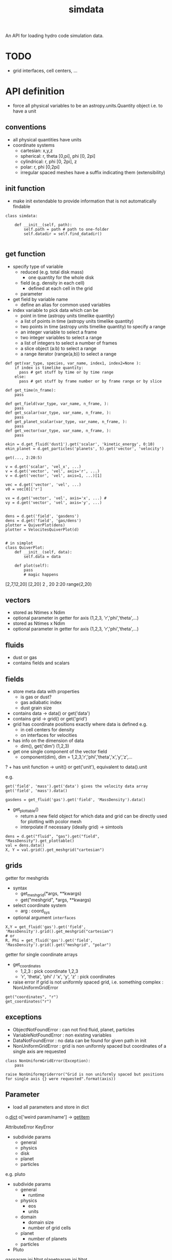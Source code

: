 #+title: simdata

An API for loading hydro code simulation data. 

* TODO

+ grid interfaces, cell centers, ...

* API definition

+ force all physical variables to be an astropy.units.Quantity object i.e. to have a unit

** conventions

+ all physical quantities have units
+ coordinate systems
  - cartesian: x,y,z
  - spherical: r, theta [0,pi], phi [0, 2pi]
  - cylindrical: r, phi [0, 2pi], z
  - polar: r, phi [0,2pi]
  - irregular spaced meshes have a suffix indicating them (extensibility)

** init function

+ make init extendable to provide information that is not automatically findable

#+begin_src ipython :session :exports both :results raw drawer
  class simdata:

      def __init__(self, path):
          self.path = path # path to one-folder
          self.datadir = self.find_datadir()

#+end_src

** get function

+ specify type of variable
  - reduced (e.g. total disk mass)
    + one quantity for the whole disk
  - field (e.g. density in each cell)
    + defined at each cell in the grid
  - parameter
+ get field by variable name
  - define an alias for common used variables
+ index variable to pick data which can be
  - point in time (astropy units timelike quantity)
  - a list of points in time (astropy units timelike quantity)
  - two points in time (astropy units timelike quantity) to specify a range
  - an integer variable to select a frame
  - two integer variables to select a range
  - a list of integers to select a number of frames
  - a slice object (a:b) to select a range
  - a range iterator (range(a,b)) to select a range

#+begin_src ipython :session :exports both :results raw drawer
  def get(var_type, species, var_name, index1, index2=None ):
      if index is timelike quantity:
        pass # get stuff by time or by time range
      else:
        pass # get stuff by frame number or by frame range or by slice

  def get_time(n_frame):
      pass

  def get_field(var_type, var_name, n_frame, ):
      pass
  def get_scalar(var_type, var_name, n_frame, ):
      pass
  def get_planet_scalar(var_type, var_name, n_frame, ):
      pass
  def get_vector(var_type, var_name, n_frame, ):
      pass

  ekin = d.get_fluid('dust1').get('scalar', 'kinetic_energy', 0:10)
  ekin_planet = d.get_particles('planets', 5).get('vector', 'velocity')

  get(..., 2:20:5)

  v = d.get('scalar', 'vel_x', ...)
  v = d.get('vector', 'vel', axis='r', ...)
  v = d.get('vector', 'vel', axis=1, ...)[1]

  vec = d.get('vector', 'vel', ...)
  v0 = vec[0]['r']

  vx = d.get('vector', 'vel', axis='x', ...) #
  vy = d.get('vector', 'vel', axis='y', ...)


  dens = d.get('field', 'gasdens')
  dens = d.get('field', 'gas/dens')
  plotter = QuiverPlot(dens)
  plotter = VelocitesQuiverPlot(d)


  # in simplot
  class QuiverPlot:
      def __init__(self, data):
          self.data = data

      def plot(self):
          pass
          # magic happens
#+end_src

[2,7,12,20]
[2,20]
2 , 20
2:20
range(2,20)

** vectors

+ stored as Ntimes x Ndim
+ optional parameter in getter for axis (1,2,3, 'r','phi','theta',...)
+ stored as Ntimes x Ndim
+ optional parameter in getter for axis (1,2,3, 'r','phi','theta',...)

** fluids

+ dust or gas
+ contains fields and scalars

** fields

+ store meta data with properties
  - is gas or dust?
  - gas adiabatic index
  - dust grain size

+ contains data -> data() or get('data')
+ contains grid -> grid() or get('grid')
+ grid has coordinate positions exactly where data is defined e.g.
  - in cell centers for density
  - on interfaces for velocities
+ has info on the dimension of data
  - dim(), get('dim') (1,2,3)
+ get one single component of the vector field
  - component(dim), dim = 1,2,3,'r','phi','theta','x','y','z',...
? + has unit function -> unit() or get('unit'), equivalent to data().unit

e.g.

#+begin_src ipython :session :exports both :results raw drawer
get('field', 'mass').get('data') gives the velocity data array
get('field', 'mass').data()

gasdens = get_fluid('gas').get('field', 'MassDensity').data()
#+end_src

+ get_plottable()
  - return a new field object for which data and grid can be directly used for plotting with pcolor mesh
  - interpolate if necessary (ideally grid) -> simtools

#+begin_src ipython :session :exports both :results raw drawer
dens = d.get("fluid", "gas").get("field", "MassDensity").get_plottable()
val = dens.data()
X, Y = val.grid().get_meshgrid("cartesian")
#+end_src

** grids

getter for meshgrids
+ syntax
  - get_meshgrid(*args, **kwargs)
  - get("meshgrid", *args, **kwargs)
+ select coordinate system
  - arg : coord_sys
+ optional argument =interfaces= 

#+begin_src ipython :session :exports both :results raw drawer
X,Y = get_fluid('gas').get('field', 'MassDensity').grid().get_meshgrid("cartesian")
# or
R, Phi = get_fluid('gas').get('field', 'MassDensity').grid().get("meshgrid", "polar")
#+end_src

getter for single coordinate arrays
+ get_coordinates
  - 1,2,3 : pick coordinate 1,2,3
  - 'r', 'theta', 'phi' / 'x', 'y', 'z' : pick coordinates
+ raise error if grid is not uniformly spaced grid, i.e. something complex : NonUniformGridError

#+begin_src ipython :session :exports both :results raw drawer
get("coordinates", "r")
get_coordinates("r")
#+end_src

** exceptions

+ ObjectNotFoundError : can not find fluid, planet, particles
+ VariableNotFoundError : non existing variables
+ DataNotFoundError : no data can be found for given path in init
+ NonUniformGridError : grid is non uniformly spaced but coordinates of a single axis are requested

#+begin_src ipython :session :exports both :results raw drawer
  class NonUniformGridError(Exception):
      pass

  raise NonUniformgriderror("Grid is non uniformly spaced but positions for single axis {} were requested".format(axis))
#+end_src

** Parameter

+ load all parameters and store in dict

o.__dict__
o['weird param/name'] -> __getitem__

AttributeError
KeyError

+ subdivide params
  - general
  - physics
  - disk
  - planet
  - particles

e.g. pluto
+ subdivide params
  - general
    + runtime
  - physics
    + eos
    + units
  - domain
    + domain size
    + number of grid cells
  - planet
    + number of planets
  - particles


+ Pluto

gasparam.ini
  Ntot
planetparam.ini
  Ntot

** Variable names

+ variable names should be easy to understand
+ intended to provide the most common used variables for default plots
+ cover ideally all variables appearing in the context of planet disk interactions
+ handle access to variables specific to a code
  - first check whether variable is a standard variable
  - if its not, then check whether the code specific loader provides it
  - else raise Exception

types of variables
+ s : scalar
+ v : vector
+ s,v : variable might appear as both, vector quantity and or scalar, how to handle it?

|             | type | Varname               | description                             | pluto | fargo              | fargo3d |
|-------------+------+-----------------------+-----------------------------------------+-------+--------------------+---------|
| timelike    | s    | Time                  | time in simulation                      |       |                    |         |
|             | s    | RealTime              | time in real world                      |       |                    |         |
|             | s    | OutputNumber          | number of the full output               |       |                    |         |
|             | s    | HydroStep             | number of the hydro step                |       |                    |         |
|-------------+------+-----------------------+-----------------------------------------+-------+--------------------+---------|
|-------------+------+-----------------------+-----------------------------------------+-------+--------------------+---------|
| fluid       | s    | MassDensity           |                                         |       | gasdens            |         |
|             | v    | Velocity              |                                         |       | gasvrad, gasvtheta |         |
|             | s,v  | MagneticFluxDensity   |                                         |       |                    |         |
|             | s    | TotalEnergyDensity    |                                         |       | gasenergy          |         |
|-------------+------+-----------------------+-----------------------------------------+-------+--------------------+---------|
|             | s    | InternalEnergyDensity |                                         |       |                    |         |
|             | s,v  | KineticEnergyDensity  |                                         |       |                    |         |
|             | s,v  | AngularMomentum       |                                         |       |                    |         |
|             | s    | ToomreQ               | toomre parameter                        |       |                    |         |
|             | s    | Eccentricity          |                                         |       |                    |         |
|-------------+------+-----------------------+-----------------------------------------+-------+--------------------+---------|
|-------------+------+-----------------------+-----------------------------------------+-------+--------------------+---------|
| reduced     | s    | Mass                  |                                         |       | Quantities.dat     |         |
|             | s,v  | AngularMomentum       |                                         |       | Quantities.dat     |         |
|             | s    | TotalEnergy           |                                         |       | Quantities.dat     |         |
|             | s    | InternalEnergy        |                                         |       | Quantities.dat     |         |
|             | s,v  | KineticEnergy         |                                         |       | Quantities.dat     |         |
|             | s    | Eccentricity          |                                         |       | Quantities.dat     |         |
|             | s    | Periastron            | periastron of disk                      |       | Quantities.dat     |         |
|             | s    | Inclination           | inclination of disk                     |       |                    |         |
|             | s    | AscendingNode         | angle of the ascending node of disk     |       |                    |         |
|             | s    | MassFlowIn            | mass flow over inner boundary           |       |                    |         |
|             | s    | MassFlowOut           | mass flow over outer boundary           |       |                    |         |
|             | s    | MassFlowWaveDamping   | mass flow through wave damping boundary |       |                    |         |
|             | s    | MassFlowDensityFloor  | mass gain by the density floor          |       |                    |         |
|-------------+------+-----------------------+-----------------------------------------+-------+--------------------+---------|
|-------------+------+-----------------------+-----------------------------------------+-------+--------------------+---------|
| planets     | v    | Position              | position coordinates                    |       |                    |         |
| & particles | v    | Velocity              | velocity components                     |       |                    |         |
|             | s    | Mass                  | mass of the planet                      |       |                    |         |
|             | v    | Acceleration          | acceleration acting onto the particle   |       |                    |         |
|-------------+------+-----------------------+-----------------------------------------+-------+--------------------+---------|
|             | s,v  | AngularMomentum       | angular momentum of the orbit           |       |                    |         |
|             | s    | Eccentricity          | eccentricity of the orbit               |       |                    |         |
|             | s    | Periastron            | periastron of the orbit                 |       |                    |         |
|             | s    | SemiMajorAxis         | semi-major axis of the planet           |       |                    |         |
|             | s    | AscendingNode         | angle of the ascending node             |       |                    |         |
|             | s    | Inclination           | inclination of the orbit                |       |                    |         |
|             | s    | TrueAnomaly           | true anomaly of the orbit               |       |                    |         |
|             | s    | MeanAnomaly           | mean anomaly of the orbit               |       |                    |         |
|             | s    | EccentricAnomaly      | eccentric anomaly of the orbit          |       |                    |         |


*** DONE handling of surface and volume densities

+ look at unit
+ use astropy.units.Unit.is_equivalent

*** DONE handling of vector vs scalar for quantities which have both

+ time index is first, so 2nd element in vector array is v[1][:]
+ have additional =axis= argument in getter which can be
  - 1,2,3 : pick coordinate 1,2,3
  - 'r', 'theta', 'phi' / 'x', 'y', 'z' : pick coordinates
  - by default return full vector if no axis is given
  - return length only when no vector information is present and no axis is given

#+begin_src ipython :session :exports both :results raw drawer
jr = get_planet(1).get("AngularMomentum", 5:10, axis="r")
# jr.shape = (5,)
ja = get_planet(1).get("AngularMomentum", 5:10, axis="abs")
# ja.shape = (5,)
j = get_planet(1).get("AngularMomentum", 5:10)
# j.shape = (5,3) or (5,) if only length is given
jr = j[:][0] # (5,3)
#+end_src

** particle groups

+ planets
+ dust particle
+ tracer particles

+ initial conditions for each particle

+ store particles in groups (particle groups)
  - dust particles of one size
  - tracer particles

+ particle groups
  - meta data
    + e.g. dust grain size
    + dust grain density

+ store particle ids

+ make additional flags possible
  - e.g. particle accreted, ...

** planets

+ name
+ mass
+ position
+ velocity
+ optional forces or torques
+ optional orbital elements

** Meta Data

+ hostname
+ resources used (gpu, cpu)
+ simulation times linked to physical times
+ simulation times linked to output files

** API documentation

some resources on API documentation
+ [[ https://bradfults.com/the-best-api-documentation-b9e46400379a][blog post on good API docus]]
+ [[https://www.programmableweb.com/news/web-api-documentation-best-practices/2010/08/12][Web API Docu best practice]]


** Structures of simulation data

*** representation of data

+ grid
  - type of grid
    + static
    + moving
  - dimension
  - interfaces and cell centers
  
+ fluids 
  + field
    - associated data
      - simulation time
      - grid

+ planets
  + hold individual planet objects

+ particle groups (nbody)
  - time
  - initial conditions
  - values stored as large arrays not individual particles

+ parameter
  - per output step

+ meta data
  - simulation time

* Code Structure

** files
| filename                 | description                                                    |
|--------------------------+----------------------------------------------------------------|
| grid.py                  | code to handle grids                                           |
| field.py                 | fields hold all the information of quantities defined on grids |
| nbody.py                 | nbody system structure                                         |
| parameter.py             | simulation parameters                                          |
| meta.py                  | meta data such as execution times, number of cores, ...        |
| simdata.py               | main code providing the interface class Simdata                |
| loader/__init__.py       | handles automatic import of modules                            |
| loader/example_loader.py | implements an actual loader which parses code specific data    |

** modular

For every supported code, a loader module needs to be written.
Changes to the code base are not necessary.
Every module in the =loader= directory is automatically imported and the code information is read from a module variable =code_info= which is a tuple containing three strings:

#+begin_example
code_info = ('code_name', 'version_str', 'further_name')
#+end_example


